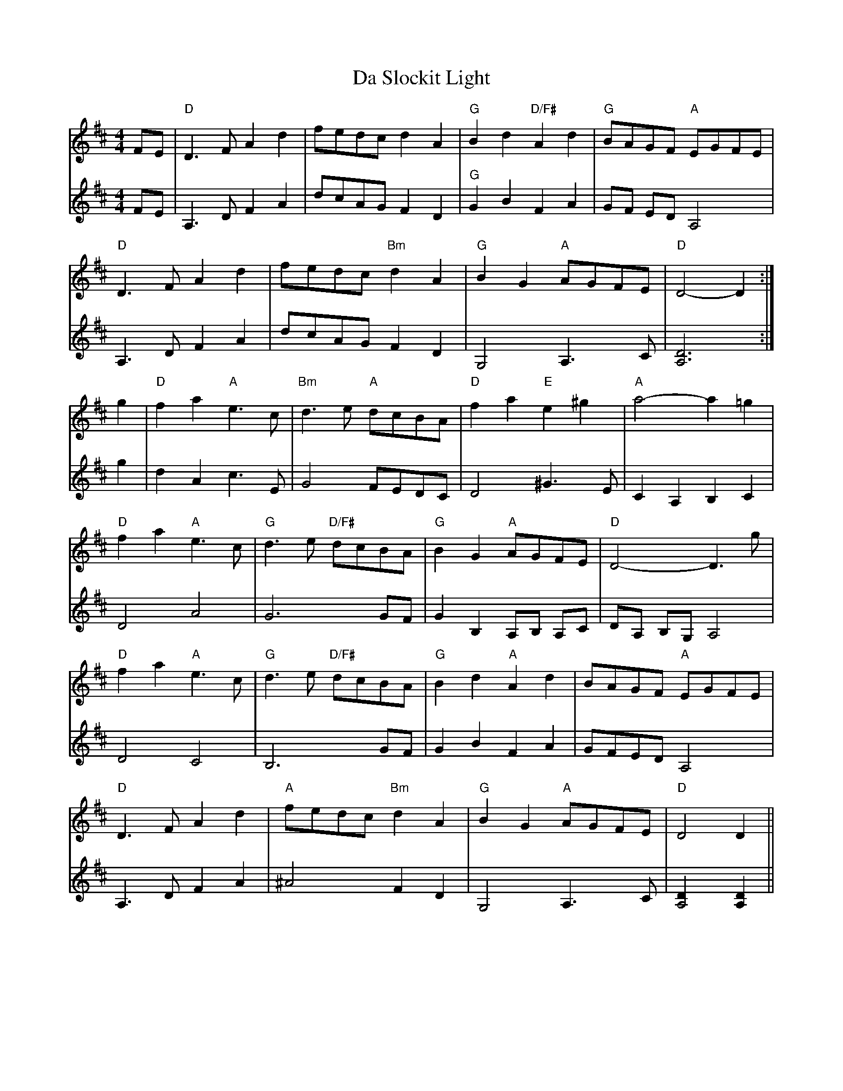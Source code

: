 X: 9102
T: Da Slockit Light
R: reel
M: 4/4
K: Dmajor
V:1
FE|"D"D3F A2d2|fedc d2A2|"G"B2d2 "D/F#"A2d2|"G"BAGF "A"EGFE|
V:2
FE|A,3 D F2 A2|dcAG F2 D2|"G" G2 B2 F2 A2|GF ED A,4|
V:1
"D"D3F A2d2|fedc "Bm"d2A2|"G"B2G2 "A"AGFE|"D"D4- D2:|
V:2
A,3D F2 A2|dcAG F2 D2|G,4 A,3C|[A,6D6]:|
V:1
g2|"D"f2a2 "A"e3c|"Bm"d3e "A"dcBA|"D"f2a2 "E"e2^g2|"A"a4- a2=g2|
V:2
g2|d2 A2 c3 E|G4 FEDC|D4 ^G3 E|C2 A,2 B,2 C2|
V:1
"D"f2a2 "A"e3c|"G"d3e "D/F#"dcBA|"G"B2G2 "A"AGFE|"D"D4- D3g|
V:2
D4 A4|G6 GF|G2 B,2 A,B, A,C|DA, B,G, A,4|
V:1
"D"f2 a2 "A"e3c|"G"d3e "D/F#"dcBA|"G"B2d2 "A"A2d2|BAGF "A"EGFE|
V:2
D4 C4|B,6 GF|G2 B2 F2 A2|GFED A,4|
V:1
"D"D3F A2d2|"A"fedc "Bm"d2A2|"G"B2G2 "A"AGFE|"D"D4 D2||
V:2
A,3 D F2 A2|^A4 F2 D2|G,4 A,3 C|[A,4 D2] [A,2 D2]||


